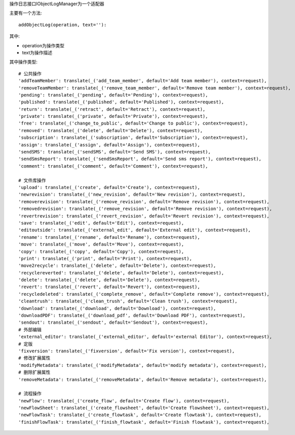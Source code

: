 操作日志接口IObjectLogManager为一个适配器

主要有一个方法::

  addObjectLog(operation, text=''):

其中:

- operation为操作类型
- text为操作描述

其中操作类型::

               # 公共操作
               'addTeamMember': translate(_('add_team_member', default='Add team member'), context=request),
               'removeTeamMember': translate(_('remove_team_member', default='Remove team member'), context=request),
               'pending': translate(_('pending', default='Pending'), context=request),
               'published': translate(_('published', default='Published'), context=request),
               'return': translate(_('retract', default='Retract'), context=request),
               'private': translate(_('private', default='Private'), context=request),
               'free': translate(_('change_to_public', default='Change to public'), context=request),
               'removed': translate(_('delete', default='Delete'), context=request),
               'subscription': translate(_('subscription', default='Subscription'), context=request),
               'assign': translate(_('assign', default='Assign'), context=request),
               'sendSMS': translate(_('sendSMS', default='Send SMS'), context=request),
               'sendSmsReport': translate(_('sendSmsReport', default='Send sms report'), context=request),
               'comment': translate(_('comment', default='Comment'), context=request),

               # 文件库操作
               'upload': translate(_('create', default='Create'), context=request),
               'newrevision': translate(_('new_revision', default='New revision'), context=request),
               'removerevision': translate(_('remove_revision', default='Remove revision'), context=request),
               'removedrevision': translate(_('remove_revision', default='Remove revision'), context=request),
               'revertrevision': translate(_('revert_revision', default='Revert revision'), context=request),
               'save': translate(_('edit', default='Edit'), context=request),
               'editoutside': translate(_('external_edit', default='External edit'), context=request),
               'rename': translate(_('rename', default='Rename'), context=request),
               'move': translate(_('move', default='Move'), context=request),
               'copy': translate(_('copy', default='Copy'), context=request),
               'print': translate(_('print', default='Print'), context=request),
               'move2recycle': translate(_('delete', default='Delete'), context=request),
               'recyclereverted': translate(_('delete', default='Delete'), context=request),
               'delete': translate(_('delete', default='Delete'), context=request),
               'revert': translate(_('revert', default='Revert'), context=request),
               'recycledeleted': translate(_('complete_remove', default='Complete remove'), context=request),
               'cleantrush': translate(_('clean_trush', default='Clean trush'), context=request),
               'download': translate(_('download', default='Download'), context=request),
               'downloadPDF': translate(_('download_pdf', default='Download PDF'), context=request),
               'sendout': translate(_('sendout', default='Sendout'), context=request),
               # 外部编辑
               'external_editor': translate(_('external_editor', default='external Editor'), context=request),
               # 定版
               'fixversion': translate(_('fixversion', default='Fix version'), context=request),
               # 修改扩展属性
               'modifyMetadata': translate(_('modifyMetadata', default='modify metadata'), context=request),
               # 删除扩展属性
               'removeMetadata': translate(_('removeMetadata', default='Remove metadata'), context=request),

               # 流程操作
               'newFlow': translate(_('create_flow', default='Create flow'), context=request),
               'newFlowSheet': translate(_('create_flowsheet', default='Create flowsheet'), context=request),
               'newFlowTask': translate(_('create_flowtask', default='Create flowtask'), context=request),
               'finishFlowTask': translate(_('finish_flowtask', default='Finish flowtask'), context=request),
